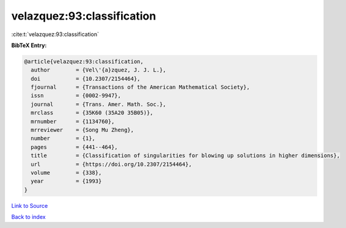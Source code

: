 velazquez:93:classification
===========================

:cite:t:`velazquez:93:classification`

**BibTeX Entry:**

.. code-block:: bibtex

   @article{velazquez:93:classification,
     author        = {Vel\'{a}zquez, J. J. L.},
     doi           = {10.2307/2154464},
     fjournal      = {Transactions of the American Mathematical Society},
     issn          = {0002-9947},
     journal       = {Trans. Amer. Math. Soc.},
     mrclass       = {35K60 (35A20 35B05)},
     mrnumber      = {1134760},
     mrreviewer    = {Song Mu Zheng},
     number        = {1},
     pages         = {441--464},
     title         = {Classification of singularities for blowing up solutions in higher dimensions},
     url           = {https://doi.org/10.2307/2154464},
     volume        = {338},
     year          = {1993}
   }

`Link to Source <https://doi.org/10.2307/2154464},>`_


`Back to index <../By-Cite-Keys.html>`_
